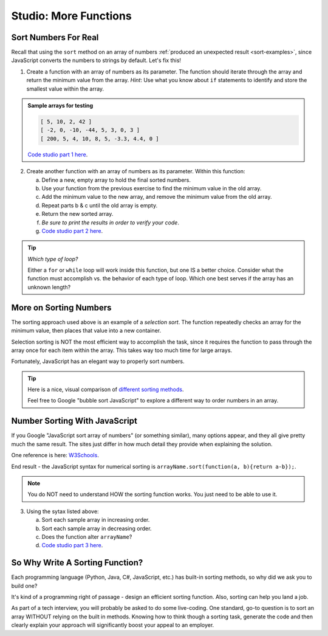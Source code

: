 Studio: More Functions
==========================

Sort Numbers For Real
----------------------

Recall that using the ``sort`` method on an array of numbers
:ref:`produced an unexpected result <sort-examples>`, since JavaScript converts
the numbers to strings by default.  Let's fix this!

1. Create a function with an array of numbers as its parameter. The function
   should iterate through the array and return the minimum value from the
   array. *Hint*: Use what you know about ``if`` statements to identify and
   store the smallest value within the array.

.. admonition:: Sample arrays for testing

   .. sourcecode:: js

      [ 5, 10, 2, 42 ]
      [ -2, 0, -10, -44, 5, 3, 0, 3 ]
      [ 200, 5, 4, 10, 8, 5, -3.3, 4.4, 0 ]

   `Code studio part 1 here <https://repl.it/@launchcode/MoreFuncsStudio01>`__.

2. Create another function with an array of numbers as its parameter.  Within
   this function:

   a. Define a new, empty array to hold the final sorted numbers.
   b. Use your function from the previous exercise to find the minimum value in
      the old array.
   c. Add the minimum value to the new array, and remove the minimum value from
      the old array.
   d. Repeat parts b & c until the old array is empty.
   e. Return the new sorted array.
   f. *Be sure to print the results in order to verify your code*.
   g. `Code studio part 2 here <https://repl.it/@launchcode/MoreFuncsStudio02>`__.

.. tip:: *Which type of loop?*

   Either a ``for`` or ``while`` loop will work inside this function, but one
   IS a better choice. Consider what the function must accomplish vs. the
   behavior of each type of loop. Which one best serves if the array has an
   unknown length?

More on Sorting Numbers
------------------------

The sorting approach used above is an example of a *selection sort*. The
function repeatedly checks an array for the minimum value, then places that
value into a new container.

Selection sorting is NOT the most efficient way to accomplish the task, since
it requires the function to pass through the array once for each item within
the array. This takes way too much time for large arrays.

Fortunately, JavaScript has an elegant way to properly sort numbers.

.. tip::

   Here is a nice, visual comparison of `different sorting methods <https://www.toptal.com/developers/sorting-algorithms>`__.

   Feel free to Google "bubble sort JavaScript" to explore a different way to
   order numbers in an array.


Number Sorting With JavaScript
-------------------------------

If you Google "JavaScript sort array of numbers" (or something similar), many
options appear, and they all give pretty much the same result. The sites just
differ in how much detail they provide when explaining the solution.

One reference is here: `W3Schools <https://www.w3schools.com/jsref/jsref_sort.asp>`_.

End result - the JavaScript syntax for numerical sorting is
``arrayName.sort(function(a, b){return a-b});``.

.. admonition:: Note

   You do NOT need to understand HOW the sorting function works. You just need to
   be able to use it.

3. Using the sytax listed above:

   a. Sort each sample array in increasing order.
   b. Sort each sample array in decreasing order.
   c. Does the function alter ``arrayName``?
   d. `Code studio part 3 here <https://repl.it/@launchcode/MoreFuncsStudio03>`__.

So Why Write A Sorting Function?
---------------------------------

Each programming language (Python, Java, C#, JavaScript, etc.) has built-in
sorting methods, so why did we ask you to build one?

It's kind of a programming right of passage - design an efficient sorting
function. Also, sorting can help you land a job.

As part of a tech interview, you will probably be asked to do some live-coding.
One standard, go-to question is to sort an array WITHOUT relying on the built
in methods. Knowing how to think though a sorting task, generate the code and
then clearly explain your approach will significantly boost your appeal to an
employer.
